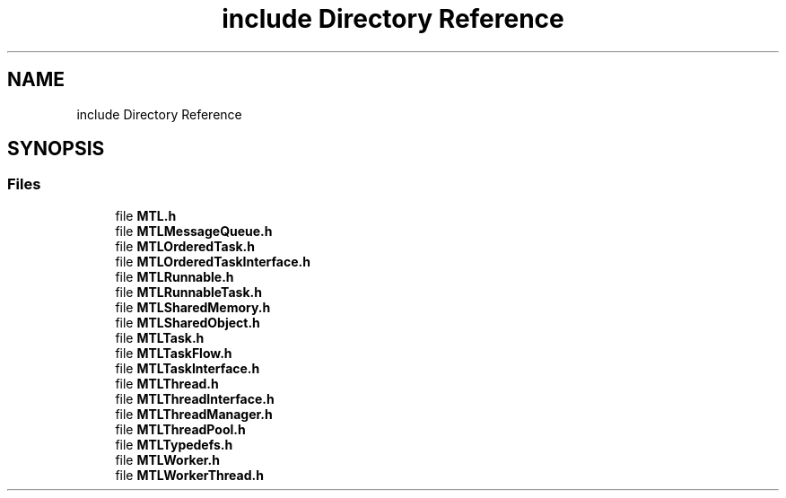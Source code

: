 .TH "include Directory Reference" 3 "Fri Feb 25 2022" "Version 0.0.1" "MTL" \" -*- nroff -*-
.ad l
.nh
.SH NAME
include Directory Reference
.SH SYNOPSIS
.br
.PP
.SS "Files"

.in +1c
.ti -1c
.RI "file \fBMTL\&.h\fP"
.br
.ti -1c
.RI "file \fBMTLMessageQueue\&.h\fP"
.br
.ti -1c
.RI "file \fBMTLOrderedTask\&.h\fP"
.br
.ti -1c
.RI "file \fBMTLOrderedTaskInterface\&.h\fP"
.br
.ti -1c
.RI "file \fBMTLRunnable\&.h\fP"
.br
.ti -1c
.RI "file \fBMTLRunnableTask\&.h\fP"
.br
.ti -1c
.RI "file \fBMTLSharedMemory\&.h\fP"
.br
.ti -1c
.RI "file \fBMTLSharedObject\&.h\fP"
.br
.ti -1c
.RI "file \fBMTLTask\&.h\fP"
.br
.ti -1c
.RI "file \fBMTLTaskFlow\&.h\fP"
.br
.ti -1c
.RI "file \fBMTLTaskInterface\&.h\fP"
.br
.ti -1c
.RI "file \fBMTLThread\&.h\fP"
.br
.ti -1c
.RI "file \fBMTLThreadInterface\&.h\fP"
.br
.ti -1c
.RI "file \fBMTLThreadManager\&.h\fP"
.br
.ti -1c
.RI "file \fBMTLThreadPool\&.h\fP"
.br
.ti -1c
.RI "file \fBMTLTypedefs\&.h\fP"
.br
.ti -1c
.RI "file \fBMTLWorker\&.h\fP"
.br
.ti -1c
.RI "file \fBMTLWorkerThread\&.h\fP"
.br
.in -1c
